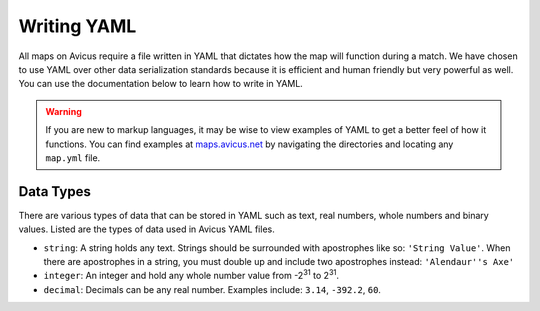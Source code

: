 ============
Writing YAML
============

All maps on Avicus require a file written in YAML that dictates how the map will function during a match. We have chosen to use YAML over other data serialization standards because it is efficient and human friendly but very powerful as well. You can use the documentation below to learn how to write in YAML.

.. warning::
    If you are new to markup languages, it may be wise to view examples of YAML to get a better feel of how it functions. You can find examples at `maps.avicus.net <http://maps.avicus.net>`_ by navigating the directories and locating any ``map.yml`` file.

Data Types
==========

There are various types of data that can be stored in YAML such as text, real numbers, whole numbers and binary values. Listed are the types of data used in Avicus YAML files.

* ``string``: A string holds any text. Strings should be surrounded with apostrophes like so: ``'String Value'``. When there are apostrophes in a string, you must double up and include two apostrophes instead: ``'Alendaur''s Axe'``
* ``integer``: An integer and hold any whole number value from -2\ :sup:`31` to 2\ :sup:`31`.
* ``decimal``: Decimals can be any real number. Examples include: ``3.14``, ``-392.2``, ``60``.